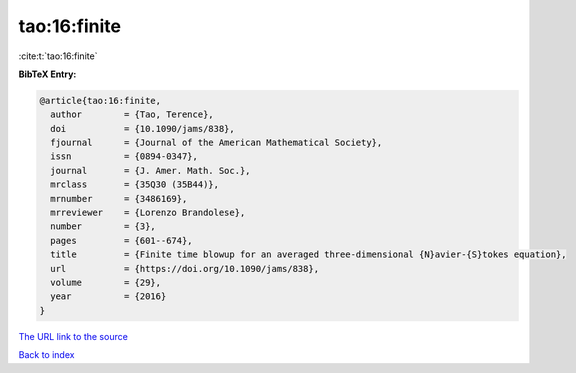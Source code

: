 tao:16:finite
=============

:cite:t:`tao:16:finite`

**BibTeX Entry:**

.. code-block:: bibtex

   @article{tao:16:finite,
     author        = {Tao, Terence},
     doi           = {10.1090/jams/838},
     fjournal      = {Journal of the American Mathematical Society},
     issn          = {0894-0347},
     journal       = {J. Amer. Math. Soc.},
     mrclass       = {35Q30 (35B44)},
     mrnumber      = {3486169},
     mrreviewer    = {Lorenzo Brandolese},
     number        = {3},
     pages         = {601--674},
     title         = {Finite time blowup for an averaged three-dimensional {N}avier-{S}tokes equation},
     url           = {https://doi.org/10.1090/jams/838},
     volume        = {29},
     year          = {2016}
   }
`The URL link to the source <https://doi.org/10.1090/jams/838>`_


`Back to index <../By-Cite-Keys.html>`_
